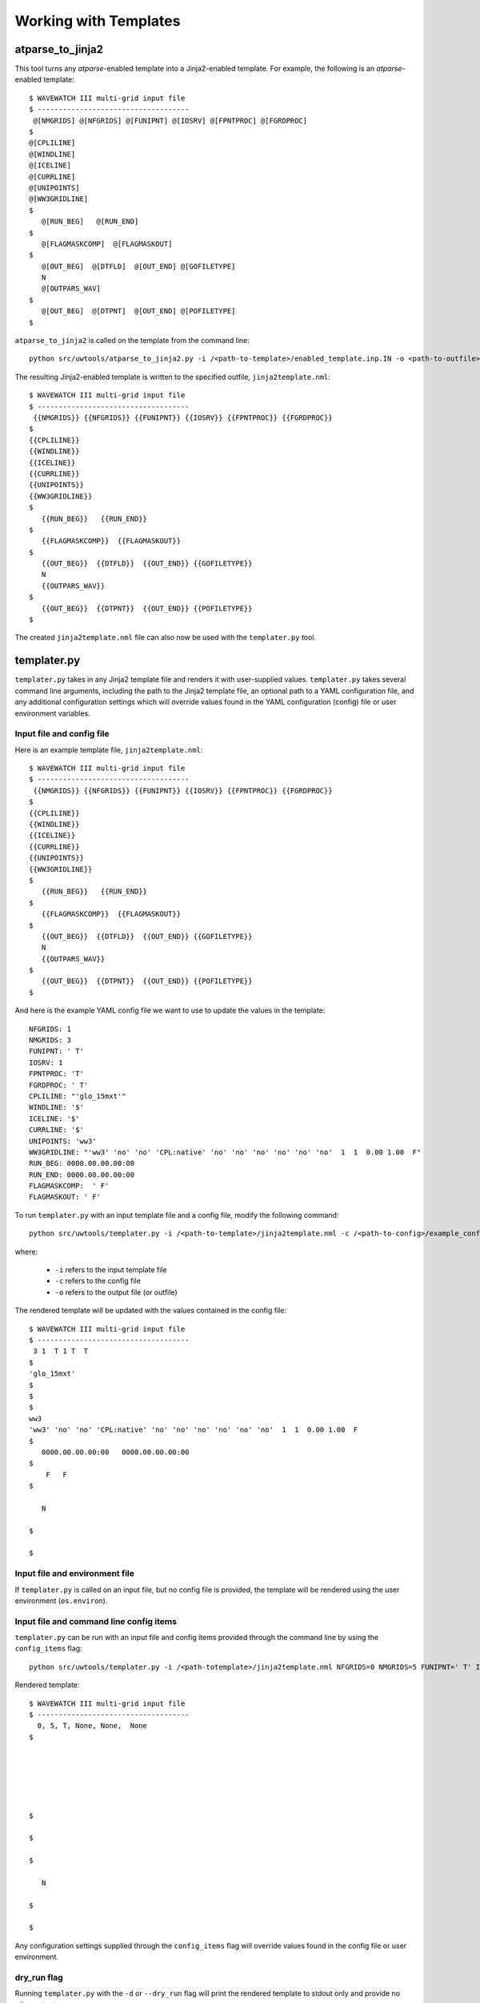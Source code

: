 .. _working_with_templates:

**************************
Working with Templates 
**************************

.. _atp_j2:

---------------------
atparse_to_jinja2
---------------------

This tool turns any *atparse*-enabled template into a Jinja2-enabled template. For example, the following is an *atparse*-enabled template::

  $ WAVEWATCH III multi-grid input file
  $ ------------------------------------
   @[NMGRIDS] @[NFGRIDS] @[FUNIPNT] @[IOSRV] @[FPNTPROC] @[FGRDPROC]
  $
  @[CPLILINE]
  @[WINDLINE]
  @[ICELINE]
  @[CURRLINE]
  @[UNIPOINTS]
  @[WW3GRIDLINE]
  $
     @[RUN_BEG]   @[RUN_END]
  $
     @[FLAGMASKCOMP]  @[FLAGMASKOUT]
  $
     @[OUT_BEG]  @[DTFLD]  @[OUT_END] @[GOFILETYPE]
     N
     @[OUTPARS_WAV]
  $
     @[OUT_BEG]  @[DTPNT]  @[OUT_END] @[POFILETYPE]
  $

``atparse_to_jinja2`` is called on the template from the command line::

  python src/uwtools/atparse_to_jinja2.py -i /<path-to-template>/enabled_template.inp.IN -o <path-to-outfile>/jinja2template.nml

The resulting Jinja2-enabled template is written to the specified outfile, ``jinja2template.nml``::

  $ WAVEWATCH III multi-grid input file
  $ ------------------------------------
   {{NMGRIDS}} {{NFGRIDS}} {{FUNIPNT}} {{IOSRV}} {{FPNTPROC}} {{FGRDPROC}}
  $
  {{CPLILINE}}
  {{WINDLINE}}
  {{ICELINE}}
  {{CURRLINE}}
  {{UNIPOINTS}}
  {{WW3GRIDLINE}}
  $
     {{RUN_BEG}}   {{RUN_END}}
  $
     {{FLAGMASKCOMP}}  {{FLAGMASKOUT}}
  $
     {{OUT_BEG}}  {{DTFLD}}  {{OUT_END}} {{GOFILETYPE}}
     N
     {{OUTPARS_WAV}}
  $
     {{OUT_BEG}}  {{DTPNT}}  {{OUT_END}} {{POFILETYPE}}
  $
  
The created ``jinja2template.nml`` file can also now be used with the ``templater.py`` tool.

.. _templater.py:

----------------
templater.py
----------------

``templater.py`` takes in any Jinja2 template file and renders it with user-supplied values. ``templater.py`` takes several command line arguments, including the path to the Jinja2 template file, an optional 
path to a YAML configuration file, and any additional configuration settings which will override values found in the YAML 
configuration (config) file or user environment variables.

.. _temp_inp_conf:

^^^^^^^^^^^^^^^^^^^^^^^^^^
Input file and config file
^^^^^^^^^^^^^^^^^^^^^^^^^^
Here is an example template file, ``jinja2template.nml``::

  $ WAVEWATCH III multi-grid input file
  $ ------------------------------------
   {{NMGRIDS}} {{NFGRIDS}} {{FUNIPNT}} {{IOSRV}} {{FPNTPROC}} {{FGRDPROC}}
  $
  {{CPLILINE}}
  {{WINDLINE}}
  {{ICELINE}}
  {{CURRLINE}}
  {{UNIPOINTS}}
  {{WW3GRIDLINE}}
  $
     {{RUN_BEG}}   {{RUN_END}}
  $
     {{FLAGMASKCOMP}}  {{FLAGMASKOUT}}
  $
     {{OUT_BEG}}  {{DTFLD}}  {{OUT_END}} {{GOFILETYPE}}
     N
     {{OUTPARS_WAV}}
  $
     {{OUT_BEG}}  {{DTPNT}}  {{OUT_END}} {{POFILETYPE}}
  $

And here is the example YAML config file we want to use to update the values in the template::

  NFGRIDS: 1
  NMGRIDS: 3
  FUNIPNT: ' T'
  IOSRV: 1
  FPNTPROC: 'T'
  FGRDPROC: ' T'
  CPLILINE: "'glo_15mxt'"
  WINDLINE: '$'
  ICELINE: '$'
  CURRLINE: '$'
  UNIPOINTS: 'ww3'
  WW3GRIDLINE: "'ww3' 'no' 'no' 'CPL:native' 'no' 'no' 'no' 'no' 'no' 'no'  1  1  0.00 1.00  F"
  RUN_BEG: 0000.00.00.00:00
  RUN_END: 0000.00.00.00:00
  FLAGMASKCOMP:  ' F'
  FLAGMASKOUT: ' F'

To run ``templater.py`` with an input template file and a config file, modify the following command::

    python src/uwtools/templater.py -i /<path-to-template>/jinja2template.nml -c /<path-to-config>/example_config.yaml -o <path-to-outfile>/rendered_template.nml

where:

   * ``-i`` refers to the input template file
   * ``-c`` refers to the config file
   * ``-o`` refers to the output file (or outfile)

The rendered template will be updated with the values contained in the config file::

  $ WAVEWATCH III multi-grid input file
  $ ------------------------------------
   3 1  T 1 T  T
  $
  'glo_15mxt'
  $
  $
  $
  ww3
  'ww3' 'no' 'no' 'CPL:native' 'no' 'no' 'no' 'no' 'no' 'no'  1  1  0.00 1.00  F
  $
     0000.00.00.00:00   0000.00.00.00:00
  $
      F   F
  $

     N

  $

  $

.. _temp_inp_env:

^^^^^^^^^^^^^^^^^^^^^^^^^^^^^^^
Input file and environment file
^^^^^^^^^^^^^^^^^^^^^^^^^^^^^^^

If ``templater.py`` is called on an input file, but no config file is provided, the template will be rendered using the user environment (``os.environ``).

.. _temp_inp_cli:

^^^^^^^^^^^^^^^^^^^^^^^^^^^^^^^^^^^^^^^^
Input file and command line config items
^^^^^^^^^^^^^^^^^^^^^^^^^^^^^^^^^^^^^^^^

``templater.py`` can be run with an input file and config items provided through the command line by using the ``config_items`` flag::

    python src/uwtools/templater.py -i /<path-totemplate>/jinja2template.nml NFGRIDS=0 NMGRIDS=5 FUNIPNT=' T' IOSRV='None' FPNTPROC='None' FGRDPROC=' None'

Rendered template::

  $ WAVEWATCH III multi-grid input file
  $ ------------------------------------
    0, 5, T, None, None,  None
  $






  $

  $

  $

     N

  $

  $

Any configuration settings supplied through the ``config_items`` flag will override values found in the config file or user environment.

.. _temp_dryrun:

^^^^^^^^^^^^
dry_run flag
^^^^^^^^^^^^
Running ``templater.py`` with the ``-d`` or ``--dry_run`` flag will print the rendered template to stdout only and provide no other output::

    python src/uwtools/templater.py -i /<path-totemplate>/jinja2template.nml -c /<path-to-config>/example_config.yaml -d

  ----------------------------------------------------------------------
  ----------------------------------------------------------------------
          outfile: None
   input_template: /<path-totemplate>/jinja2template.nml
      config_file: /<path-to-config>/example_config.yaml
     config_items: []
          dry_run: True
    values_needed: False
          verbose: False
            quiet: False
  ----------------------------------------------------------------------
  ----------------------------------------------------------------------
  $ WAVEWATCH III multi-grid input file
  $ ------------------------------------
   3 1  T 1 T  T
  $
  'glo_15mxt'
  $
  $
  $
  ww3
  'ww3' 'no' 'no' 'CPL:native' 'no' 'no' 'no' 'no' 'no' 'no'  1  1  0.00 1.00  F
  $
     0000.00.00.00:00   0000.00.00.00:00
  $
      F   F
  $

     N
   

.. _temp_val_needed:

^^^^^^^^^^^^^^^^^^
Values Needed Flag
^^^^^^^^^^^^^^^^^^
If provided, the ``--values_needed`` flag will print a list of required configuration settings for the input template to stdout::
    
  workflow-tools % python src/uwtools/templater.py -i /<path-totemplate>/jinja2template.nml --values_needed
  Running script templater.py with args:
  ----------------------------------------------------------------------
  ----------------------------------------------------------------------
          outfile: None
   input_template: /<path-totemplate>/jinja2template.nml
      config_file: None
     config_items: []
          dry_run: False
    values_needed: True
          verbose: False
            quiet: False
  ----------------------------------------------------------------------
  ----------------------------------------------------------------------
  Values needed for this template are:
  CPLILINE
  CURRLINE
  DTFLD
  DTPNT
  FGRDPROC
  FLAGMASKCOMP
  FLAGMASKOUT
  FPNTPROC
  FUNIPNT
  GOFILETYPE
  ICELINE
  IOSRV
  NFGRIDS
  NMGRIDS
  OUTPARS_WAV
  OUT_BEG
  OUT_END
  POFILETYPE
  RUN_BEG
  RUN_END
  UNIPOINTS
  WINDLINE
  WW3GRIDLINE
